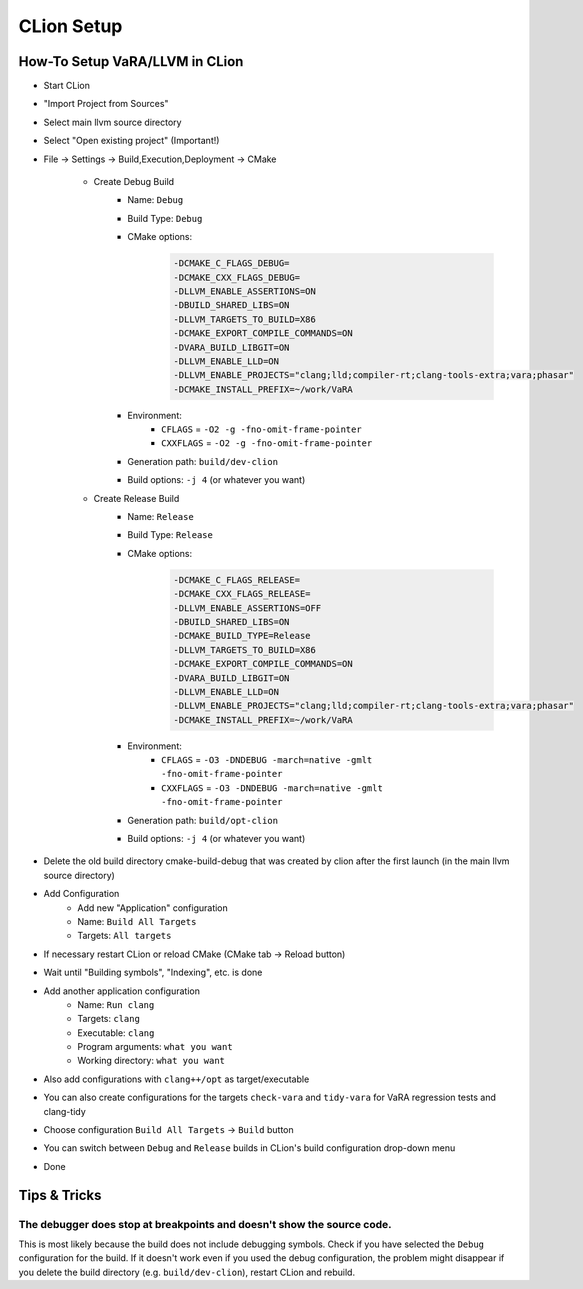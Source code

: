 CLion Setup
===========

How-To Setup VaRA/LLVM in CLion
-------------------------------
- Start CLion
- "Import Project from Sources"
- Select main llvm source directory
- Select "Open existing project" (Important!)
- File -> Settings -> Build,Execution,Deployment -> CMake

   - Create Debug Build
      - Name: ``Debug``
      - Build Type: ``Debug``
      - CMake options:
         .. code-block::

            -DCMAKE_C_FLAGS_DEBUG=
            -DCMAKE_CXX_FLAGS_DEBUG=
            -DLLVM_ENABLE_ASSERTIONS=ON
            -DBUILD_SHARED_LIBS=ON
            -DLLVM_TARGETS_TO_BUILD=X86
            -DCMAKE_EXPORT_COMPILE_COMMANDS=ON
            -DVARA_BUILD_LIBGIT=ON
            -DLLVM_ENABLE_LLD=ON
            -DLLVM_ENABLE_PROJECTS="clang;lld;compiler-rt;clang-tools-extra;vara;phasar"
            -DCMAKE_INSTALL_PREFIX=~/work/VaRA
      - Environment:
         - ``CFLAGS`` = ``-O2 -g -fno-omit-frame-pointer``
         - ``CXXFLAGS`` = ``-O2 -g -fno-omit-frame-pointer``
      - Generation path: ``build/dev-clion``
      - Build options: ``-j 4`` (or whatever you want)

   - Create Release Build
      - Name: ``Release``
      - Build Type: ``Release``
      - CMake options:
         .. code-block::

            -DCMAKE_C_FLAGS_RELEASE=
            -DCMAKE_CXX_FLAGS_RELEASE=
            -DLLVM_ENABLE_ASSERTIONS=OFF
            -DBUILD_SHARED_LIBS=ON
            -DCMAKE_BUILD_TYPE=Release
            -DLLVM_TARGETS_TO_BUILD=X86
            -DCMAKE_EXPORT_COMPILE_COMMANDS=ON
            -DVARA_BUILD_LIBGIT=ON
            -DLLVM_ENABLE_LLD=ON
            -DLLVM_ENABLE_PROJECTS="clang;lld;compiler-rt;clang-tools-extra;vara;phasar"
            -DCMAKE_INSTALL_PREFIX=~/work/VaRA
      - Environment:
         - ``CFLAGS`` = ``-O3 -DNDEBUG -march=native -gmlt -fno-omit-frame-pointer``
         - ``CXXFLAGS`` = ``-O3 -DNDEBUG -march=native -gmlt -fno-omit-frame-pointer``
      - Generation path: ``build/opt-clion``
      - Build options: ``-j 4`` (or whatever you want)

- Delete the old build directory cmake-build-debug that was created by clion after the first launch (in the main llvm source directory)
- Add Configuration
   - Add new "Application" configuration
   - Name: ``Build All Targets``
   - Targets: ``All targets``
- If necessary restart CLion or reload CMake (CMake tab -> Reload button)
- Wait until "Building symbols", "Indexing", etc. is done
- Add another application configuration
   - Name: ``Run clang``
   - Targets: ``clang``
   - Executable: ``clang``
   - Program arguments: ``what you want``
   - Working directory: ``what you want``
- Also add configurations with ``clang++/opt`` as target/executable
- You can also create configurations for the targets ``check-vara`` and ``tidy-vara`` for VaRA regression tests and clang-tidy
- Choose configuration ``Build All Targets`` -> ``Build`` button
- You can switch between ``Debug`` and ``Release`` builds in CLion's build configuration drop-down menu
- Done


Tips & Tricks
-------------

The debugger does stop at breakpoints and doesn't show the source code.
#######################################################################

This is most likely because the build does not include debugging symbols. Check if you have selected the ``Debug`` configuration for the build. If it doesn't work even if you used the debug configuration, the problem might disappear if you delete the build directory (e.g. ``build/dev-clion``), restart CLion and rebuild.
